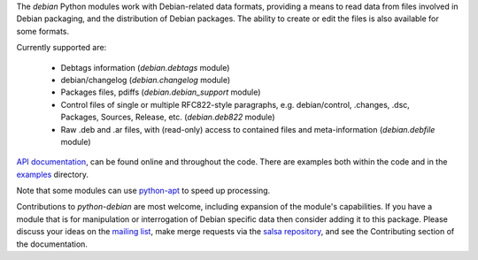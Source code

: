 The `debian` Python modules work with Debian-related data formats,
providing a means to read data from files involved in Debian packaging,
and the distribution of Debian packages. The ability to create or edit
the files is also available for some formats.

Currently supported are:

  * Debtags information (`debian.debtags` module)
  * debian/changelog (`debian.changelog` module)
  * Packages files, pdiffs (`debian.debian_support` module)
  * Control files of single or multiple RFC822-style paragraphs, e.g.
    debian/control, .changes, .dsc, Packages, Sources, Release, etc.
    (`debian.deb822` module)
  * Raw .deb and .ar files, with (read-only) access to contained
    files and meta-information (`debian.debfile` module)

`API documentation`_, can be found online and throughout the code. There
are examples both within the code and in the examples_ directory.

.. _API documentation: https://python-debian-team.pages.debian.net/python-debian/html/

.. _examples: https://salsa.debian.org/python-debian-team/python-debian/tree/master/examples

Note that some modules can use `python-apt`_ to speed up processing.

.. _python-apt: https://packages.debian.org/unstable/python3-apt


Contributions to `python-debian` are most welcome, including expansion of the
module's capabilities. If you have a module that is for manipulation or
interrogation of Debian specific data then consider adding it to this package.
Please discuss your ideas on the `mailing list`_,
make merge requests via the `salsa repository`_,
and see the Contributing section of the documentation.

.. _mailing list: mailto:pkg-python-debian-maint@lists.alioth.debian.org

.. _salsa repository: https://salsa.debian.org/python-debian-team/python-debian
